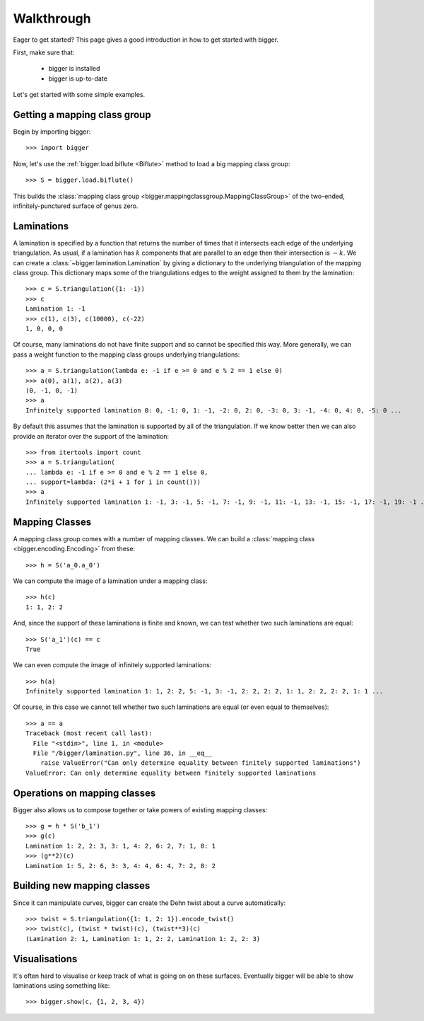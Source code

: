 
Walkthrough
===========

Eager to get started? This page gives a good introduction in how to get started with bigger.

First, make sure that:

    - bigger is installed
    - bigger is up-to-date

Let's get started with some simple examples.

Getting a mapping class group
-----------------------------

Begin by importing bigger::

    >>> import bigger

Now, let's use the :ref:`bigger.load.biflute <Biflute>` method to load a big mapping class group::

    >>> S = bigger.load.biflute()

This builds the :class:`mapping class group <bigger.mappingclassgroup.MappingClassGroup>` of the two-ended, infinitely-punctured surface of genus zero.

Laminations
-----------

A lamination is specified by a function that returns the number of times that it intersects each edge of the underlying triangulation.
As usual, if a lamination has :math:`k` components that are parallel to an edge then their intersection is :math:`-k`.
We can create a :class:`~bigger.lamination.Lamination` by giving a dictionary to the underlying triangulation of the mapping class group.
This dictionary maps some of the triangulations edges to the weight assigned to them by the lamination::

    >>> c = S.triangulation({1: -1})
    >>> c
    Lamination 1: -1
    >>> c(1), c(3), c(10000), c(-22)
    1, 0, 0, 0

Of course, many laminations do not have finite support and so cannot be specified this way.
More generally, we can pass a weight function to the mapping class groups underlying triangulations::

    >>> a = S.triangulation(lambda e: -1 if e >= 0 and e % 2 == 1 else 0)
    >>> a(0), a(1), a(2), a(3)
    (0, -1, 0, -1)
    >>> a
    Infinitely supported lamination 0: 0, -1: 0, 1: -1, -2: 0, 2: 0, -3: 0, 3: -1, -4: 0, 4: 0, -5: 0 ...

By default this assumes that the lamination is supported by all of the triangulation.
If we know better then we can also provide an iterator over the support of the lamination::

    >>> from itertools import count
    >>> a = S.triangulation(
    ... lambda e: -1 if e >= 0 and e % 2 == 1 else 0,
    ... support=lambda: (2*i + 1 for i in count()))
    >>> a
    Infinitely supported lamination 1: -1, 3: -1, 5: -1, 7: -1, 9: -1, 11: -1, 13: -1, 15: -1, 17: -1, 19: -1 ...

Mapping Classes
---------------

A mapping class group comes with a number of mapping classes.
We can build a :class:`mapping class <bigger.encoding.Encoding>` from these::

    >>> h = S('a_0.a_0')

We can compute the image of a lamination under a mapping class::

    >>> h(c)
    1: 1, 2: 2

And, since the support of these laminations is finite and known, we can test whether two such laminations are equal::

    >>> S('a_1')(c) == c
    True

We can even compute the image of infinitely supported laminations::

    >>> h(a)
    Infinitely supported lamination 1: 1, 2: 2, 5: -1, 3: -1, 2: 2, 2: 2, 1: 1, 2: 2, 2: 2, 1: 1 ...

Of course, in this case we cannot tell whether two such laminations are equal (or even equal to themselves)::

    >>> a == a
    Traceback (most recent call last):
      File "<stdin>", line 1, in <module>
      File "/bigger/lamination.py", line 36, in __eq__
        raise ValueError("Can only determine equality between finitely supported laminations")
    ValueError: Can only determine equality between finitely supported laminations

Operations on mapping classes
-----------------------------

Bigger also allows us to compose together or take powers of existing mapping classes::

    >>> g = h * S('b_1')
    >>> g(c)
    Lamination 1: 2, 2: 3, 3: 1, 4: 2, 6: 2, 7: 1, 8: 1
    >>> (g**2)(c)
    Lamination 1: 5, 2: 6, 3: 3, 4: 4, 6: 4, 7: 2, 8: 2

Building new mapping classes
----------------------------

Since  it can manipulate curves, bigger can create the Dehn twist about a curve automatically::

    >>> twist = S.triangulation({1: 1, 2: 1}).encode_twist()
    >>> twist(c), (twist * twist)(c), (twist**3)(c)
    (Lamination 2: 1, Lamination 1: 1, 2: 2, Lamination 1: 2, 2: 3)

Visualisations
--------------

It's often hard to visualise or keep track of what is going on on these surfaces.
Eventually bigger will be able to show laminations using something like::

    >>> bigger.show(c, {1, 2, 3, 4})
